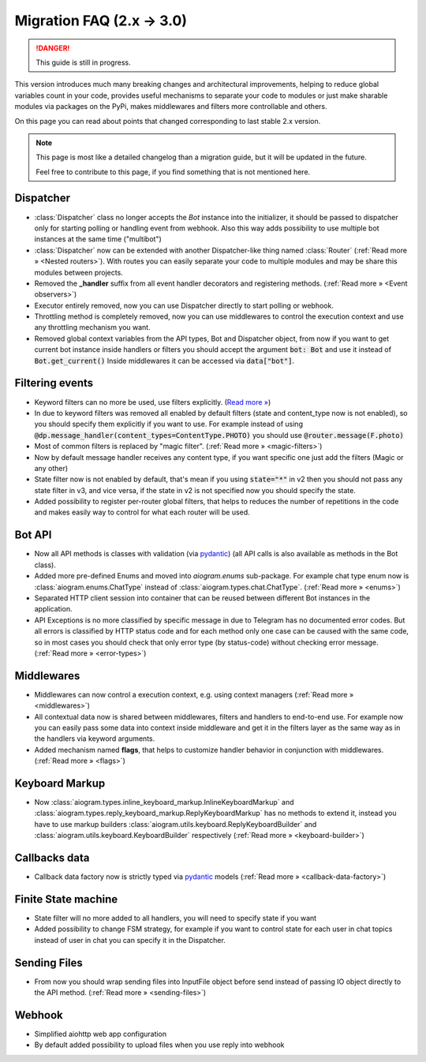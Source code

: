 ==========================
Migration FAQ (2.x -> 3.0)
==========================

.. danger::

    This guide is still in progress.

This version introduces much many breaking changes and architectural improvements,
helping to reduce global variables count in your code, provides useful mechanisms
to separate your code to modules or just make sharable modules via packages on the PyPi,
makes middlewares and filters more controllable and others.

On this page you can read about points that changed corresponding to last stable 2.x version.

.. note::

    This page is most like a detailed changelog than a migration guide,
    but it will be updated in the future.

    Feel free to contribute to this page, if you find something that is not mentioned here.


Dispatcher
==========

- :class:`Dispatcher` class no longer accepts the `Bot` instance into the initializer,
  it should be passed to dispatcher only for starting polling or handling event from webhook.
  Also this way adds possibility to use multiple bot instances at the same time ("multibot")
- :class:`Dispatcher` now can be extended with another Dispatcher-like
  thing named :class:`Router` (:ref:`Read more » <Nested routers>`).
  With routes you can easily separate your code to multiple modules
  and may be share this modules between projects.
- Removed the **_handler** suffix from all event handler decorators and registering methods.
  (:ref:`Read more » <Event observers>`)
- Executor entirely removed, now you can use Dispatcher directly to start polling or webhook.
- Throttling method is completely removed, now you can use middlewares to control
  the execution context and use any throttling mechanism you want.
- Removed global context variables from the API types, Bot and Dispatcher object,
  from now if you want to get current bot instance inside handlers or filters you should
  accept the argument :code:`bot: Bot` and use it instead of :code:`Bot.get_current()`
  Inside middlewares it can be accessed via :code:`data["bot"]`.


Filtering events
================

- Keyword filters can no more be used, use filters explicitly. (`Read more » <https://github.com/aiogram/aiogram/issues/942>`_)
- In due to keyword filters was removed all enabled by default filters (state and content_type now is not enabled),
  so you should specify them explicitly if you want to use.
  For example instead of using :code:`@dp.message_handler(content_types=ContentType.PHOTO)`
  you should use :code:`@router.message(F.photo)`
- Most of common filters is replaced by "magic filter". (:ref:`Read more » <magic-filters>`)
- Now by default message handler receives any content type,
  if you want specific one just add the filters (Magic or any other)
- State filter now is not enabled by default, that's mean if you using :code:`state="*"` in v2
  then you should not pass any state filter in v3, and vice versa,
  if the state in v2 is not specified now you should specify the state.
- Added possibility to register per-router global filters, that helps to reduces
  the number of repetitions in the code and makes easily way to control
  for what each router will be used.


Bot API
=======

- Now all API methods is classes with validation (via `pydantic <https://docs.pydantic.dev/>`_)
  (all API calls is also available as methods in the Bot class).
- Added more pre-defined Enums and moved into `aiogram.enums` sub-package. For example chat type enum now is
  :class:`aiogram.enums.ChatType` instead of :class:`aiogram.types.chat.ChatType`.
  (:ref:`Read more » <enums>`)
- Separated HTTP client session into container that can be reused between different
  Bot instances in the application.
- API Exceptions is no more classified by specific message in due to Telegram has no documented error codes.
  But all errors is classified by HTTP status code and for each method only one case can be caused with the same code,
  so in most cases you should check that only error type (by status-code) without checking error message.
  (:ref:`Read more » <error-types>`)


Middlewares
===========

- Middlewares can now control a execution context, e.g. using context managers (:ref:`Read more » <middlewares>`)
- All contextual data now is shared between middlewares, filters and handlers to end-to-end use.
  For example now you can easily pass some data into context inside middleware and
  get it in the filters layer as the same way as in the handlers via keyword arguments.
- Added mechanism named **flags**, that helps to customize handler behavior
  in conjunction with middlewares. (:ref:`Read more » <flags>`)


Keyboard Markup
===============

- Now :class:`aiogram.types.inline_keyboard_markup.InlineKeyboardMarkup`
  and :class:`aiogram.types.reply_keyboard_markup.ReplyKeyboardMarkup` has no methods to extend it,
  instead you have to use markup builders :class:`aiogram.utils.keyboard.ReplyKeyboardBuilder`
  and :class:`aiogram.utils.keyboard.KeyboardBuilder` respectively
  (:ref:`Read more » <keyboard-builder>`)


Callbacks data
==============

- Callback data factory now is strictly typed via `pydantic <https://docs.pydantic.dev/>`_ models
  (:ref:`Read more » <callback-data-factory>`)


Finite State machine
====================

- State filter will no more added to all handlers, you will need to specify state if you want
- Added possibility to change FSM strategy, for example if you want to control state
  for each user in chat topics instead of user in chat you can specify it in the Dispatcher.


Sending Files
=============

- From now you should wrap sending files into InputFile object before send instead of passing
  IO object directly to the API method. (:ref:`Read more » <sending-files>`)


Webhook
=======

- Simplified aiohttp web app configuration
- By default added possibility to upload files when you use reply into webhook
